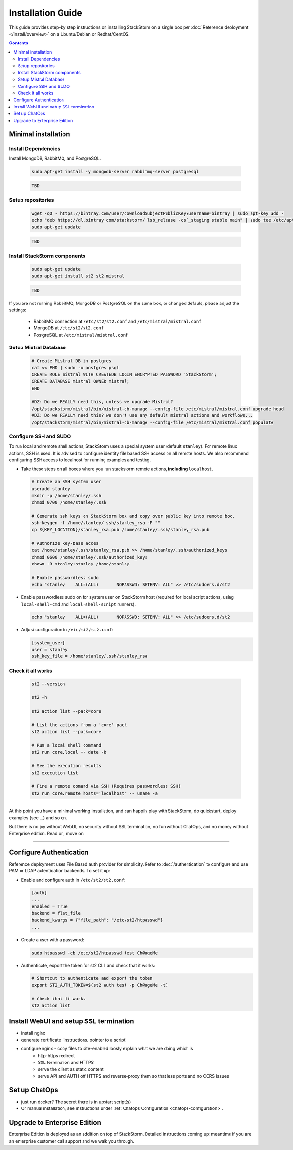 Installation Guide
===================
This guide provides step-by step instructions on installing StackStorm on a single box per :doc:`Reference deployment </install/overview>` on a Ubuntu/Debian or Redhat/CentOS.

.. contents::


Minimal installation
--------------------

Install Dependencies
~~~~~~~~~~~~~~~~~~~~

Install MongoDB, RabbitMQ, and PostgreSQL.

  .. rst-class:: ubuntu

    Ubuntu/Debian

  .. code-block:: bash

    sudo apt-get install -y mongodb-server rabbitmq-server postgresql

  .. rst-class:: centos

    CentOS/RHEL

  .. code-block:: bash

    TBD


Setup repositories
~~~~~~~~~~~~~~~~~~~

  .. rst-class:: ubuntu

    Ubuntu/Debian

  .. code-block:: bash

    wget -qO - https://bintray.com/user/downloadSubjectPublicKey?username=bintray | sudo apt-key add -
    echo "deb https://dl.bintray.com/stackstorm/`lsb_release -cs`_staging stable main" | sudo tee /etc/apt/sources.list.d/st2-stable.list
    sudo apt-get update

  .. rst-class:: centos

    CentOS/RHEL

  .. code-block:: bash

    TBD

Install StackStorm components
~~~~~~~~~~~~~~~~~~~~~~~~~~~~~

  .. rst-class:: ubuntu

    Ubuntu/Debian

  .. code-block:: bash

      sudo apt-get update
      sudo apt-get install st2 st2-mistral

  .. rst-class:: centos

    CentOS/RHEL

  .. code-block:: bash

    TBD

If you are not running RabbitMQ, MongoDB or PostgreSQL on the same box, or changed defauls,
please adjust the settings:

    * RabbitMQ connection at ``/etc/st2/st2.conf`` and ``/etc/mistral/mistral.conf``
    * MongoDB at ``/etc/st2/st2.conf``
    * PostgreSQL at ``/etc/mistral/mistral.conf``

Setup Mistral Database
~~~~~~~~~~~~~~~~~~~~~~

  .. code-block:: bash

    # Create Mistral DB in postgres
    cat << EHD | sudo -u postgres psql
    CREATE ROLE mistral WITH CREATEDB LOGIN ENCRYPTED PASSWORD 'StackStorm';
    CREATE DATABASE mistral OWNER mistral;
    EHD

    #DZ: Do we REALLY need this, unless we upgrade Mistral?
    /opt/stackstorm/mistral/bin/mistral-db-manage --config-file /etc/mistral/mistral.conf upgrade head
    #DZ: Do we REALLY need this? we don't use any default mistral actions and workflows...
    /opt/stackstorm/mistral/bin/mistral-db-manage --config-file /etc/mistral/mistral.conf populate

Configure SSH and SUDO
~~~~~~~~~~~~~~~~~~~~~~
To run local and remote shell actions, StackStorm uses a special system user (default ``stanley``).
For remote linux actions, SSH is used. It is advised to configure identity file based SSH access on all remote hosts. We also recommend configuring SSH access to localhost for running examples and testing.

* Take these steps on all boxes where you run stackstorm remote actions, **including** ``localhost``.

  .. code-block:: bash

    # Create an SSH system user
    useradd stanley
    mkdir -p /home/stanley/.ssh
    chmod 0700 /home/stanley/.ssh

    # Generate ssh keys on StackStorm box and copy over public key into remote box.
    ssh-keygen -f /home/stanley/.ssh/stanley_rsa -P ""
    cp ${KEY_LOCATION}/stanley_rsa.pub /home/stanley/.ssh/stanley_rsa.pub

    # Authorize key-base acces
    cat /home/stanley/.ssh/stanley_rsa.pub >> /home/stanley/.ssh/authorized_keys
    chmod 0600 /home/stanley/.ssh/authorized_keys
    chown -R stanley:stanley /home/stanley

    # Enable passwordless sudo
    echo "stanley    ALL=(ALL)       NOPASSWD: SETENV: ALL" >> /etc/sudoers.d/st2

* Enable passwordless sudo on for system user on StackStorm host
  (required for local script actions, using ``local-shell-cmd`` and ``local-shell-script`` runners).

  .. code-block:: bash

    echo "stanley    ALL=(ALL)       NOPASSWD: SETENV: ALL" >> /etc/sudoers.d/st2

* Adjust configuration in ``/etc/st2/st2.conf``:

  .. sourcecode:: ini

    [system_user]
    user = stanley
    ssh_key_file = /home/stanley/.ssh/stanley_rsa

Check it all works
~~~~~~~~~~~~~~~~~~

  .. code-block:: bash

    st2 --version

    st2 -h

    st2 action list --pack=core

    # List the actions from a 'core' pack
    st2 action list --pack=core

    # Run a local shell command
    st2 run core.local -- date -R

    # See the execution results
    st2 execution list

    # Fire a remote comand via SSH (Requires passwordless SSH)
    st2 run core.remote hosts='localhost' -- uname -a


-----------------

At this point you have a minimal working installation, and can happily play with StackStorm, do quickstart, deploy examples (see ...) and so on.

But there is no joy without WebUI, no security without SSL termination, no fun without ChatOps, and no money without Enterprise edition. Read on, move on!

-----------------

Configure Authentication
------------------------

Reference deployment uses File Based auth provider for simplicity. Refer to :doc:`/authentication` to configure and use PAM or LDAP autentication backends. To set it up:

* Enable and configure auth in ``/etc/st2/st2.conf``:

  .. sourcecode:: ini

    [auth]
    ...
    enabled = True
    backend = flat_file
    backend_kwargs = {"file_path": "/etc/st2/htpasswd"}
    ...

* Create a user with a password:

  .. code-block:: bash

      sudo htpasswd -cb /etc/st2/htpasswd test Ch@ngeMe

* Authenticate, export the token for st2 CLI, and check that it works:

  .. code-block:: bash

      # Shortcut to authenticate and export the token
      export ST2_AUTH_TOKEN=$(st2 auth test -p Ch@ngeMe -t)

      # Check that it works
      st2 action list


Install WebUI and setup SSL termination
---------------------------------------

* install nginx
* generate certificate (instructions, pointer to a script)
* configure nginx - copy files to site-enabled loosly explain what we are doing which is
    * http-https redirect
    * SSL termination and HTTPS
    * serve the client as static content
    * serve API and AUTH off  HTTPS and reverse-proxy them so that less ports and no CORS issues


Set up ChatOps
--------------

* just run docker? The secret there is in upstart script(s)
* Or manual installation, see instructions under :ref:`Chatops Configuration <chatops-configuration>`.


Upgrade to Enterprise Edition
-----------------------------
Enterprise Edition is deployed as an addition on top of StackStorm. Detailed instructions coming up;
meantime if you are an enterprise customer call support and we walk you through.